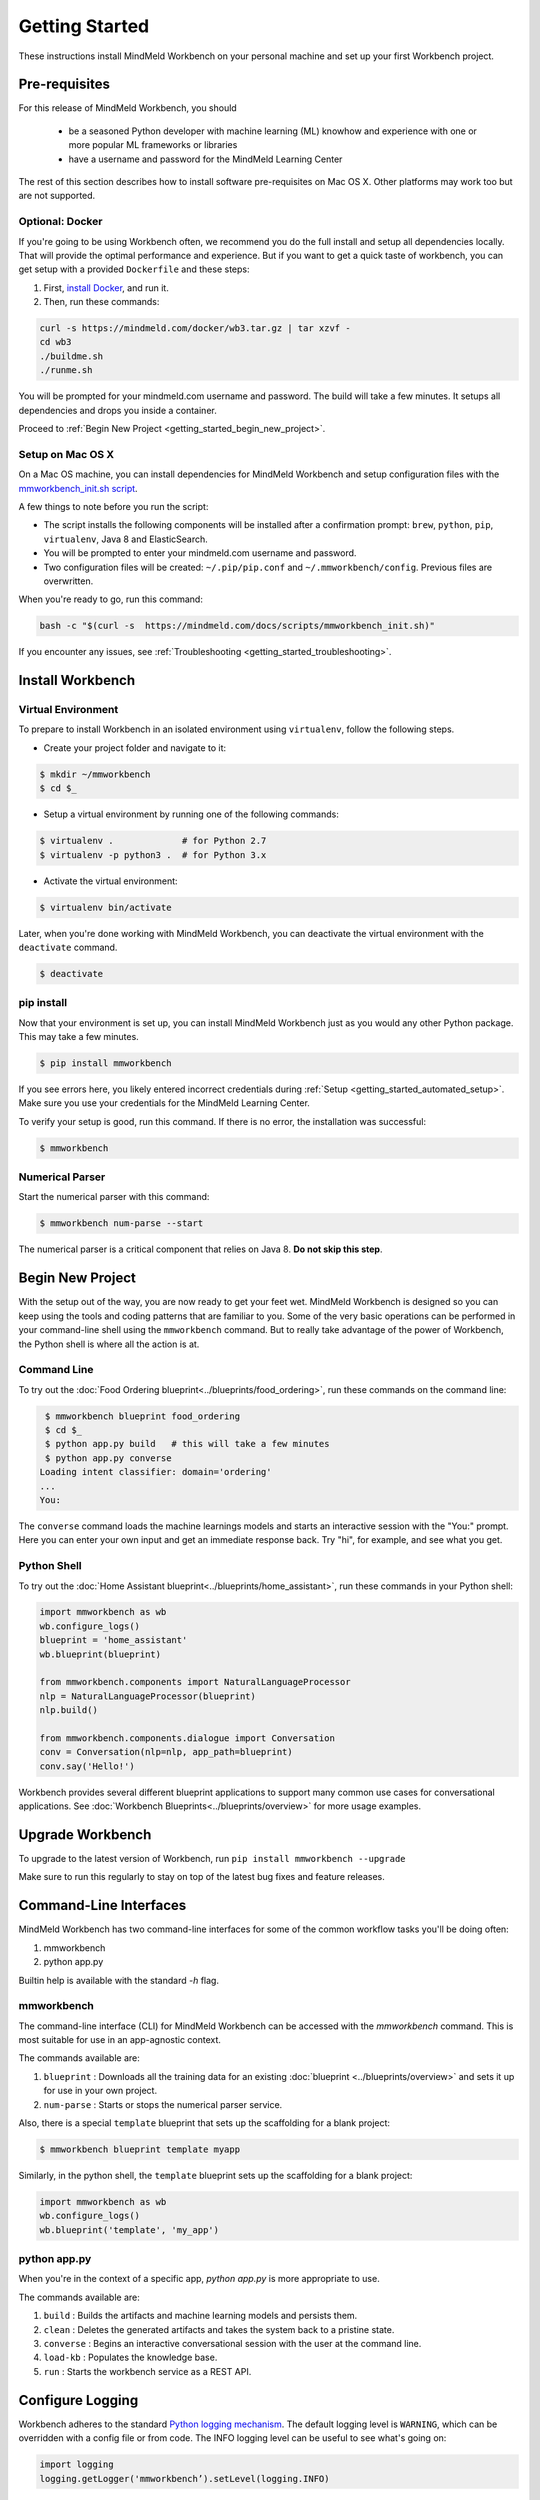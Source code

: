 Getting Started
===============

These instructions install MindMeld Workbench on your personal machine and set up your first Workbench project.

Pre-requisites
--------------

For this release of MindMeld Workbench, you should

 - be a seasoned Python developer with machine learning (ML) knowhow and experience with one or more popular ML frameworks or libraries

 - have a username and password for the MindMeld Learning Center

The rest of this section describes how to install software pre-requisites on Mac OS X. Other platforms may work too but are not supported.


Optional: Docker
^^^^^^^^^^^^^^^^

If you're going to be using Workbench often, we recommend you do the full install and setup all dependencies locally. That will provide the optimal performance and experience. But if you want to get a quick taste of workbench, you can get setup with a provided ``Dockerfile`` and these steps:

#. First, `install Docker <https://www.docker.com/community-edition#/download>`_, and run it.
#. Then, run these commands:

.. code-block:: shell

  curl -s https://mindmeld.com/docker/wb3.tar.gz | tar xzvf -
  cd wb3
  ./buildme.sh
  ./runme.sh

You will be prompted for your mindmeld.com username and password. The build will take a few minutes. It setups all dependencies and drops you inside a container.

Proceed to :ref:`Begin New Project <getting_started_begin_new_project>`.

.. _getting_started_automated_setup:

Setup on Mac OS X
^^^^^^^^^^^^^^^^^

On a Mac OS machine, you can install dependencies for MindMeld Workbench and 
setup configuration files with the `mmworkbench_init.sh script <https://mindmeld.com/docs/scripts/mmworkbench_init.sh>`_.

A few things to note before you run the script:

- The script installs the following components will be installed after a confirmation prompt: ``brew``, ``python``, ``pip``, ``virtualenv``, Java 8 and ElasticSearch. 
- You will be prompted to enter your mindmeld.com username and password. 
- Two configuration files will be created: ``~/.pip/pip.conf`` and ``~/.mmworkbench/config``. Previous files are overwritten.

When you're ready to go, run this command:

.. code-block:: shell

  bash -c "$(curl -s  https://mindmeld.com/docs/scripts/mmworkbench_init.sh)"


If you encounter any issues, see :ref:`Troubleshooting <getting_started_troubleshooting>`.


Install Workbench
-----------------

Virtual Environment
^^^^^^^^^^^^^^^^^^^^

To prepare to install Workbench in an isolated environment using ``virtualenv``, follow the following steps.

- Create your project folder and navigate to it:

.. code-block:: console

  $ mkdir ~/mmworkbench
  $ cd $_

- Setup a virtual environment by running one of the following commands:

.. code-block:: console

  $ virtualenv .             # for Python 2.7
  $ virtualenv -p python3 .  # for Python 3.x

- Activate the virtual environment:

.. code-block:: console

  $ virtualenv bin/activate


Later, when you're done working with MindMeld Workbench, you can deactivate the virtual environment with the ``deactivate`` command.

.. code-block:: console

  $ deactivate


pip install
^^^^^^^^^^^^

Now that your environment is set up, you can install MindMeld Workbench just as you would any other
Python package. This may take a few minutes.

.. code-block:: console

  $ pip install mmworkbench

If you see errors here, you likely entered incorrect credentials during :ref:`Setup <getting_started_automated_setup>`. Make sure you use your credentials for the MindMeld Learning Center.

To verify your setup is good, run this command. If there is no error, the installation was successful:

.. code-block:: console

    $ mmworkbench

Numerical Parser
^^^^^^^^^^^^^^^^^

Start the numerical parser with this command:

.. code-block:: console

  $ mmworkbench num-parse --start

The numerical parser is a critical component that relies on Java 8. **Do not skip this step**.

.. _getting_started_begin_new_project:

Begin New Project
-----------------

With the setup out of the way, you are now ready to get your feet wet. MindMeld Workbench is designed so you can
keep using the tools and coding patterns that are familiar to you. Some of the very basic operations can be performed in
your command-line shell using the ``mmworkbench`` command. But to really take advantage of the power of Workbench,
the Python shell is where all the action is at.


Command Line
^^^^^^^^^^^^

To try out the :doc:`Food Ordering blueprint<../blueprints/food_ordering>`, run these commands on the command line:

.. code-block:: console

  $ mmworkbench blueprint food_ordering
  $ cd $_
  $ python app.py build   # this will take a few minutes
  $ python app.py converse
 Loading intent classifier: domain='ordering'
 ...
 You:

The ``converse`` command loads the machine learnings models and starts an interactive session with the "You:" prompt.
Here you can enter your own input and get an immediate response back. Try "hi", for example, and see what you get.


Python Shell
^^^^^^^^^^^^

To try out the :doc:`Home Assistant blueprint<../blueprints/home_assistant>`, run these commands in your Python shell:

.. code-block:: python

    import mmworkbench as wb
    wb.configure_logs()
    blueprint = 'home_assistant'
    wb.blueprint(blueprint)

    from mmworkbench.components import NaturalLanguageProcessor
    nlp = NaturalLanguageProcessor(blueprint)
    nlp.build()

    from mmworkbench.components.dialogue import Conversation
    conv = Conversation(nlp=nlp, app_path=blueprint)
    conv.say('Hello!')


Workbench provides several different blueprint applications to support many common use cases for
conversational applications. See :doc:`Workbench Blueprints<../blueprints/overview>` for more usage examples.


Upgrade Workbench
-----------------

To upgrade to the latest version of Workbench, run ``pip install mmworkbench --upgrade``

Make sure to run this regularly to stay on top of the latest bug fixes and feature releases.


Command-Line Interfaces
-----------------------

MindMeld Workbench has two command-line interfaces for some of the common workflow tasks you'll be doing often:

#. mmworkbench
#. python app.py

Builtin help is available with the standard `-h` flag.

mmworkbench
^^^^^^^^^^^

The command-line interface (CLI) for MindMeld Workbench can be accessed with the `mmworkbench` command.
This is most suitable for use in an app-agnostic context.

The commands available are:

#. ``blueprint`` : Downloads all the training data for an existing :doc:`blueprint <../blueprints/overview>` and sets it up for use in your own project.
#. ``num-parse`` : Starts or stops the numerical parser service.

Also, there is a special ``template`` blueprint that sets up the scaffolding for a blank project:

.. code-block:: console

  $ mmworkbench blueprint template myapp

Similarly, in the python shell, the ``template`` blueprint sets up the scaffolding for a blank project:

.. code-block:: python

    import mmworkbench as wb
    wb.configure_logs()    
    wb.blueprint('template', 'my_app')


python app.py
^^^^^^^^^^^^^

When you're in the context of a specific app, `python app.py` is more appropriate to use.

The commands available are:

#. ``build`` : Builds the artifacts and machine learning models and persists them.
#. ``clean`` : Deletes the generated artifacts and takes the system back to a pristine state.
#. ``converse`` : Begins an interactive conversational session with the user at the command line.
#. ``load-kb`` : Populates the knowledge base.
#. ``run`` : Starts the workbench service as a REST API.


Configure Logging
------------------

Workbench adheres to the standard `Python logging mechanism <https://docs.python.org/3/howto/logging.html>`_. 
The default logging level is ``WARNING``, which can be overridden with a config file or from code. 
The INFO logging level can be useful to see what's going on:

.. code-block:: python
  
  import logging
  logging.getLogger('mmworkbench’).setLevel(logging.INFO)

configure_logs()
^^^^^^^^^^^^^^^^

There is a handy ``configure_logs()`` function available that wraps this and accepts 2 parameters: 

#. `format message <https://docs.python.org/3/howto/logging.html#changing-the-format-of-displayed-messages>`_
#. `logging level <https://docs.python.org/3/howto/logging.html#logging-levels>`_: in increasing order of severity, they are ``DEBUG``, ``INFO``, ``WARNING``, ``ERROR`` and ``CRITICAL``.

The method signature is:

.. code-block:: python
 
   configure_logs(format="%(message)s", level=logging.WARNING)


Sample Code
^^^^^^^^^^^^
  
.. code-block:: python

  import mmworkbench as wb  
  wb.configure_logs()


.. _getting_started_troubleshooting:

Troubleshooting
---------------


+-------------+---------------------------+-----------------------------------+
|    Context  |    Error                  |    Resolution                     |
+=============+===========================+===================================+
| pip install | Could not find a version  | Verify your credentials for the   |
|             | that satisfies the        | MindMeld Learning Center.         |
|             | requirement mmworkbench   |                                   |
+-------------+---------------------------+-----------------------------------+
